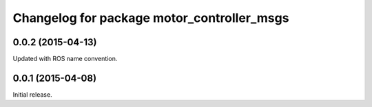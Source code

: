 ^^^^^^^^^^^^^^^^^^^^^^^^^^^^^^^^^^^^^^^^^^^
Changelog for package motor_controller_msgs
^^^^^^^^^^^^^^^^^^^^^^^^^^^^^^^^^^^^^^^^^^^

0.0.2 (2015-04-13)
------------------
Updated with ROS name convention.

0.0.1 (2015-04-08)
------------------
Initial release.
